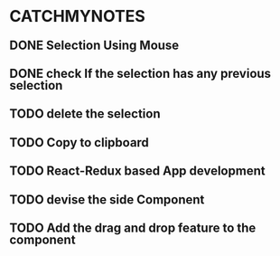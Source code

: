 #+HTML_HEAD: <link rel='stylesheet' type='text/css' href='/home/krishna/Documents/bootstrap.css' />
#+HTML_HEAD_EXTRA: <style>body{width:800px;margin:auto!important;line-height:1.5em;} </style>

#+MACRO: r @@html:<span class='text-danger'>@@$1@@html:</span>@@
#+MACRO: g @@html:<span class='text-success'>@@$1@@html:</span>@@
#+MACRO: y @@html:<span class='text-warning'>@@$1@@html:</span>@@


* CATCHMYNOTES
** DONE Selection Using Mouse
** DONE check If the selection has any previous selection
  DEADLINE: <2017-03-20 Mon>
** TODO delete the selection
   DEADLINE: <2017-03-19 Sun>
** TODO Copy to clipboard
  DEADLINE: <2017-03-21 Tue>
** TODO React-Redux based App development
  DEADLINE: <2017-03-22 Mon>
** TODO devise the side Component 
  DEADLINE: <2017-03-27 Mon>
** TODO Add the drag and drop feature to the component
  DEADLINE: <2017-03-29 Wed>

